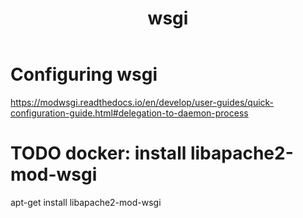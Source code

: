 #+title: wsgi
* Configuring wsgi
https://modwsgi.readthedocs.io/en/develop/user-guides/quick-configuration-guide.html#delegation-to-daemon-process
* TODO docker: install libapache2-mod-wsgi
apt-get install libapache2-mod-wsgi

